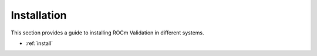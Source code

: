 .. meta::
  :description:  documentation and API reference library
  :keywords: rocSOLVER, ROCm, API, documentation

.. _install:


Installation
********************************************************************

This section provides a guide to installing ROCm Validation in different systems. 

* :ref:`install`
